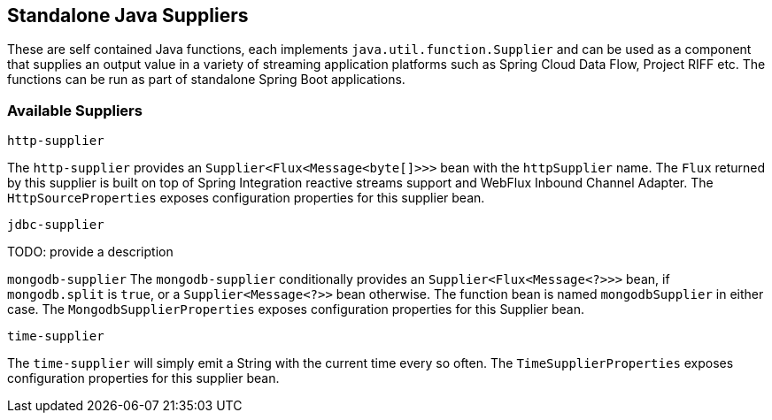 == Standalone Java Suppliers

These are self contained Java functions, each implements `java.util.function.Supplier` and can be used as a component that supplies an output value in a variety of streaming application platforms such as Spring Cloud Data Flow, Project RIFF etc.
The functions can be run as part of standalone Spring Boot applications.

=== Available Suppliers

`http-supplier`

The `http-supplier` provides an `Supplier<Flux<Message<byte[]>>>` bean with the `httpSupplier` name.
The `Flux` returned by this supplier is built on top of Spring Integration reactive streams support and WebFlux Inbound Channel Adapter.
The `HttpSourceProperties` exposes configuration properties for this supplier bean.

`jdbc-supplier`

TODO: provide a description

`mongodb-supplier`
The `mongodb-supplier` conditionally provides an `Supplier<Flux<Message<?>>>` bean, if `mongodb.split` is `true`, or a `Supplier<Message<?>>` bean otherwise.
The function bean is named `mongodbSupplier` in either case.
The `MongodbSupplierProperties` exposes configuration properties for this Supplier bean.

`time-supplier`

The `time-supplier` will simply emit a String with the current time every so often.
The `TimeSupplierProperties` exposes configuration properties for this supplier bean.

